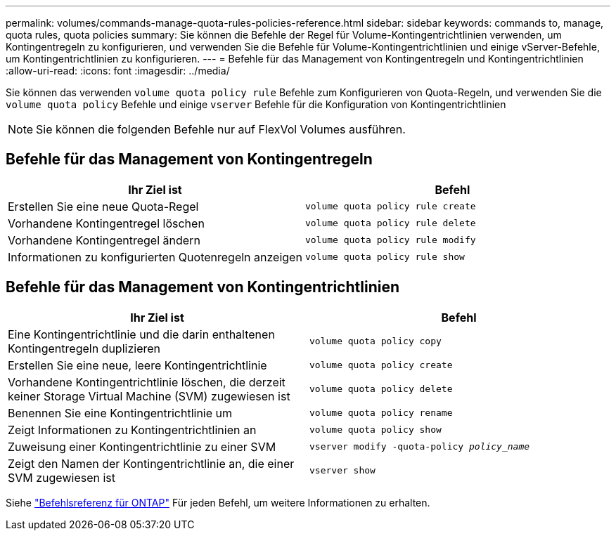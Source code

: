 ---
permalink: volumes/commands-manage-quota-rules-policies-reference.html 
sidebar: sidebar 
keywords: commands to, manage, quota rules, quota policies 
summary: Sie können die Befehle der Regel für Volume-Kontingentrichtlinien verwenden, um Kontingentregeln zu konfigurieren, und verwenden Sie die Befehle für Volume-Kontingentrichtlinien und einige vServer-Befehle, um Kontingentrichtlinien zu konfigurieren. 
---
= Befehle für das Management von Kontingentregeln und Kontingentrichtlinien
:allow-uri-read: 
:icons: font
:imagesdir: ../media/


[role="lead"]
Sie können das verwenden `volume quota policy rule` Befehle zum Konfigurieren von Quota-Regeln, und verwenden Sie die `volume quota policy` Befehle und einige `vserver` Befehle für die Konfiguration von Kontingentrichtlinien


NOTE: Sie können die folgenden Befehle nur auf FlexVol Volumes ausführen.



== Befehle für das Management von Kontingentregeln

[cols="2*"]
|===
| Ihr Ziel ist | Befehl 


 a| 
Erstellen Sie eine neue Quota-Regel
 a| 
`volume quota policy rule create`



 a| 
Vorhandene Kontingentregel löschen
 a| 
`volume quota policy rule delete`



 a| 
Vorhandene Kontingentregel ändern
 a| 
`volume quota policy rule modify`



 a| 
Informationen zu konfigurierten Quotenregeln anzeigen
 a| 
`volume quota policy rule show`

|===


== Befehle für das Management von Kontingentrichtlinien

[cols="2*"]
|===
| Ihr Ziel ist | Befehl 


 a| 
Eine Kontingentrichtlinie und die darin enthaltenen Kontingentregeln duplizieren
 a| 
`volume quota policy copy`



 a| 
Erstellen Sie eine neue, leere Kontingentrichtlinie
 a| 
`volume quota policy create`



 a| 
Vorhandene Kontingentrichtlinie löschen, die derzeit keiner Storage Virtual Machine (SVM) zugewiesen ist
 a| 
`volume quota policy delete`



 a| 
Benennen Sie eine Kontingentrichtlinie um
 a| 
`volume quota policy rename`



 a| 
Zeigt Informationen zu Kontingentrichtlinien an
 a| 
`volume quota policy show`



 a| 
Zuweisung einer Kontingentrichtlinie zu einer SVM
 a| 
`vserver modify -quota-policy _policy_name_`



 a| 
Zeigt den Namen der Kontingentrichtlinie an, die einer SVM zugewiesen ist
 a| 
`vserver show`

|===
Siehe link:https://docs.netapp.com/us-en/ontap-cli-9131["Befehlsreferenz für ONTAP"^] Für jeden Befehl, um weitere Informationen zu erhalten.
